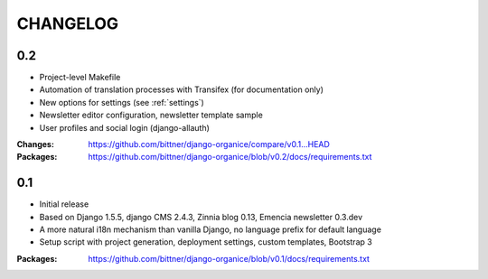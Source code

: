 =========
CHANGELOG
=========

0.2
===

- Project-level Makefile
- Automation of translation processes with Transifex (for documentation only)
- New options for settings (see :ref:`settings`)
- Newsletter editor configuration, newsletter template sample
- User profiles and social login (django-allauth)

:Changes: https://github.com/bittner/django-organice/compare/v0.1...HEAD
:Packages: https://github.com/bittner/django-organice/blob/v0.2/docs/requirements.txt

0.1
===

- Initial release
- Based on Django 1.5.5, django CMS 2.4.3, Zinnia blog 0.13, Emencia newsletter 0.3.dev
- A more natural i18n mechanism than vanilla Django, no language prefix for default language
- Setup script with project generation, deployment settings, custom templates, Bootstrap 3

:Packages: https://github.com/bittner/django-organice/blob/v0.1/docs/requirements.txt
